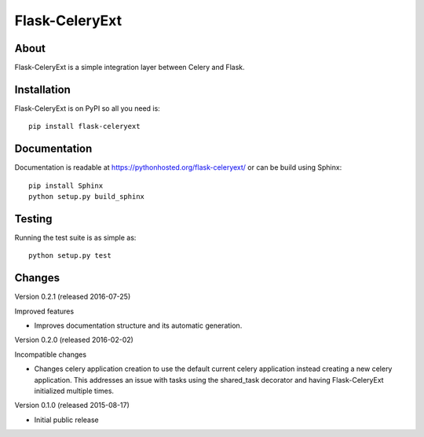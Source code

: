=================
 Flask-CeleryExt
=================

.. image:: https://img.shields.io/travis/inveniosoftware/flask-celeryext.svg
        :target: https://travis-ci.org/inveniosoftware/flask-celeryext

.. image:: https://img.shields.io/coveralls/inveniosoftware/flask-celeryext.svg
        :target: https://coveralls.io/r/inveniosoftware/flask-celeryext

.. image:: https://img.shields.io/github/tag/inveniosoftware/flask-celeryext.svg
        :target: https://github.com/inveniosoftware/flask-celeryext/releases

.. image:: https://img.shields.io/pypi/dm/flask-celeryext.svg
        :target: https://pypi.python.org/pypi/flask-celeryext

.. image:: https://img.shields.io/github/license/inveniosoftware/flask-celeryext.svg
        :target: https://github.com/inveniosoftware/flask-celeryext/blob/master/LICENSE

About
=====

Flask-CeleryExt is a simple integration layer between Celery and Flask.

Installation
============

Flask-CeleryExt is on PyPI so all you need is: ::

    pip install flask-celeryext

Documentation
=============

Documentation is readable at https://pythonhosted.org/flask-celeryext/ or can be
build using Sphinx: ::

    pip install Sphinx
    python setup.py build_sphinx

Testing
=======

Running the test suite is as simple as: ::

    python setup.py test


Changes
=======

Version 0.2.1 (released 2016-07-25)

Improved features

- Improves documentation structure and its automatic generation.

Version 0.2.0 (released 2016-02-02)

Incompatible changes

- Changes celery application creation to use the default current
  celery application instead creating a new celery application. This
  addresses an issue with tasks using the shared_task decorator and
  having Flask-CeleryExt initialized multiple times.

Version 0.1.0 (released 2015-08-17)

- Initial public release


